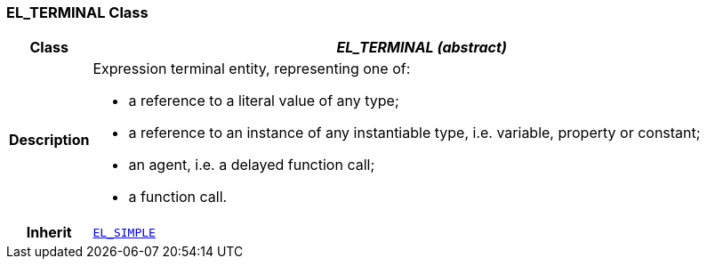 === EL_TERMINAL Class

[cols="^1,3,5"]
|===
h|*Class*
2+^h|*__EL_TERMINAL (abstract)__*

h|*Description*
2+a|Expression terminal entity, representing one of:

* a reference to a literal value of any type;
* a reference to an instance of any instantiable type, i.e. variable, property or constant;
* an agent, i.e. a delayed function call;
* a function call.

h|*Inherit*
2+|`<<_el_simple_class,EL_SIMPLE>>`

|===
